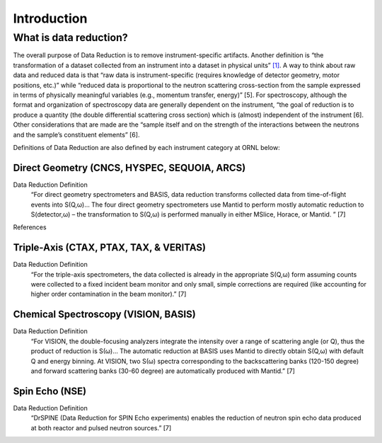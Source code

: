 Introduction
==================================

.. _introduction:

What is data reduction?
-----------------------------------

The overall purpose of Data Reduction is to remove instrument-specific artifacts. 
Another definition is “the transformation of a dataset collected from an instrument 
into a dataset in physical units” `[1]`_. A way to think about raw data and reduced 
data is that “raw data is instrument-specific (requires knowledge of detector geometry, 
motor positions, etc.)” while “reduced data is proportional to the neutron scattering 
cross-section from the sample expressed in terms of physically meaningful variables 
(e.g., momentum transfer, energy)” [5]. For spectroscopy, although the format and 
organization of spectroscopy data are generally dependent on the instrument, 
“the goal of reduction is to produce a quantity (the double differential scattering 
cross section) which is (almost) independent of the instrument [6]. Other considerations 
that are made are the “sample itself and on the strength of the interactions between 
the neutrons and the sample’s constituent elements” [6].

.. _[1]: http://sphinx-doc.org

Definitions of Data Reduction are also defined by each instrument category at ORNL below:

Direct Geometry (CNCS, HYSPEC, SEQUOIA, ARCS)
```````````````````````````````
Data Reduction Definition
    “For direct geometry spectrometers and BASIS, data reduction transforms collected data 
    from time-of-flight events into S(Q,ω)… The four direct geometry spectrometers use Mantid 
    to perform mostly automatic reduction to S(detector,ω) – the transformation to S(Q,ω) is 
    performed manually in either MSlice, Horace, or Mantid. ” [7]

References


Triple-Axis (CTAX, PTAX, TAX, & VERITAS)
```````````````````````````````
Data Reduction Definition
    “For the triple-axis spectrometers, the data collected is already in the appropriate S(Q,ω) 
    form assuming counts were collected to a fixed incident beam monitor and only small, simple 
    corrections are required (like accounting for higher order contamination in the beam monitor).” [7]

Chemical Spectroscopy (VISION, BASIS)
```````````````````````````````
Data Reduction Definition
    “For VISION, the double-focusing analyzers integrate the intensity over a range of scattering angle 
    (or Q), thus the product of reduction is S(ω)… The automatic reduction at BASIS uses Mantid to directly 
    obtain S(Q,ω) with default Q and energy binning. At VISION, two S(ω) spectra corresponding to the 
    backscattering banks (120-150 degree) and forward scattering banks (30-60 degree) are automatically 
    produced with Mantid.” [7]

Spin Echo (NSE)
```````````````````````````````
Data Reduction Definition
    “DrSPINE (Data Reduction for SPIN Echo experiments) enables the reduction of neutron spin 
    echo data produced at both reactor and pulsed neutron sources.” [7]

